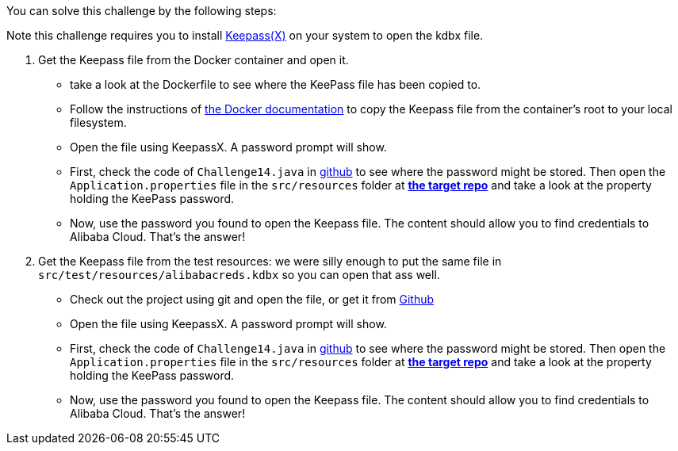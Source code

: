 You can solve this challenge by the following steps:

Note this challenge requires you to install https://www.keepassx.org/[Keepass(X)] on your system to open the kdbx file.

1. Get the Keepass file from the Docker container and open it.
 - take a look at the Dockerfile to see where the KeePass file has been copied to.
 - Follow the instructions of https://docs.docker.com/engine/reference/commandline/cp/[the Docker documentation] to copy the Keepass file from the container's root to your local filesystem.
- Open the file using KeepassX. A password prompt will show.
- First, check the code of `Challenge14.java` in https://github.com/OWASP/wrongsecrets/blob/master/src/main/java/org/owasp/wrongsecrets/challenges/docker/Challenge14.java[github] to see where the password might be stored. Then open the `Application.properties` file in the `src/resources` folder at https://github.com/OWASP/wrongsecrets[*the target repo*]  and take a look at the property holding the KeePass password.
- Now, use the password you found to open the Keepass file. The content should allow you to find credentials to Alibaba Cloud. That's the answer!
2. Get the Keepass file from the test resources: we were silly enough to put the same file in `src/test/resources/alibabacreds.kdbx` so you can open that ass well.
 - Check out the project using git and open the file, or get it from https://github.com/OWASP/wrongsecrets/blob/master/src/test/resources/alibabacreds.kdbx[Github]
 - Open the file using KeepassX. A password prompt will show.
 - First, check the code of `Challenge14.java` in https://github.com/OWASP/wrongsecrets/blob/master/src/main/java/org/owasp/wrongsecrets/challenges/docker/Challenge14.java[github] to see where the password might be stored. Then open the `Application.properties` file in the `src/resources` folder at https://github.com/OWASP/wrongsecrets[*the target repo*]  and take a look at the property holding the KeePass password.
- Now, use the password you found to open the Keepass file. The content should allow you to find credentials to Alibaba Cloud. That's the answer!
